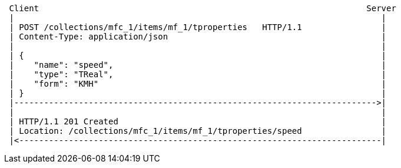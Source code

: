 [source]
----
 Client                                                                  Server
 |                                                                          |
 | POST /collections/mfc_1/items/mf_1/tproperties   HTTP/1.1                |
 | Content-Type: application/json                                           |
 |                                                                          |
 | {                                                                        |
 |    "name": "speed",                                                      |
 |    "type": "TReal",                                                      |
 |    "form": "KMH"                                                         |
 | }                                                                        |
 |------------------------------------------------------------------------->|
 |                                                                          |
 | HTTP/1.1 201 Created                                                     |
 | Location: /collections/mfc_1/items/mf_1/tproperties/speed                |
 |<-------------------------------------------------------------------------|
----
